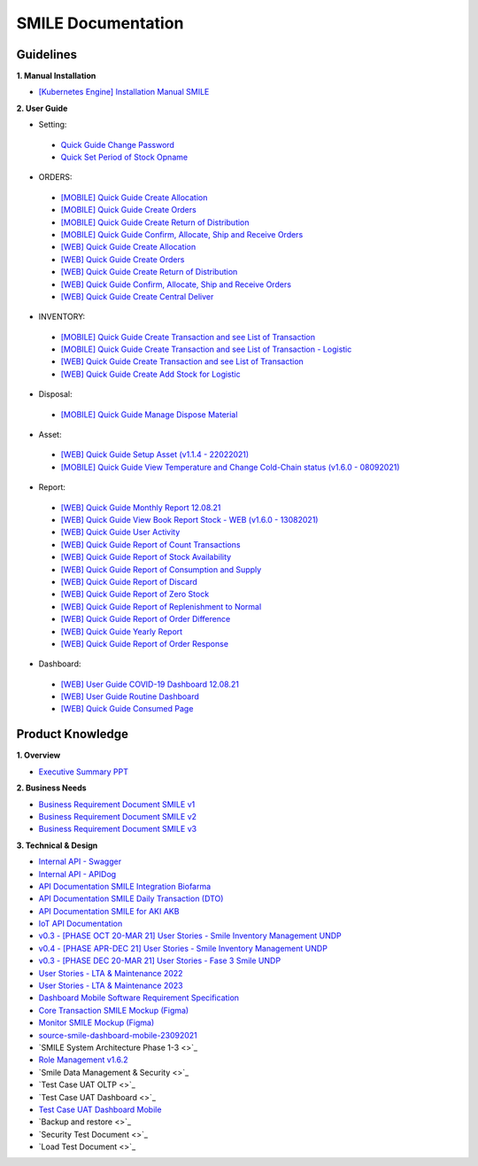 SMILE Documentation
=====

.. _installation:

Guidelines
----------------

**1. Manual Installation**

- `[Kubernetes Engine] Installation Manual SMILE <https://badractive.sharepoint.com/:b:/s/SMILE-UNICC/EaqEZU6p9RVGtNw2H_YySAkBxP_uLa-Kmy1PdMvIpZq7Qg?e=h40eon>`_

**2. User Guide**

- Setting:
 - `Quick Guide Change Password <https://badractive.sharepoint.com/:p:/s/SMILE-UNICC/EdGXKlxFEnFHk9GpUaSWpVAB3YoMcjRFjpd4T4bmr3awyQ?e=NGA0N9>`_
 - `Quick Set Period of Stock Opname <https://badractive.sharepoint.com/:p:/s/SMILE-UNICC/EY2Iuz-viG9DsuSDGr5Ox0IBf7xJYQAQH4rcwK19yd2EWg?e=BJS5Xr>`_

- ORDERS:
 - `[MOBILE] Quick Guide Create Allocation <https://badractive.sharepoint.com/:p:/s/SMILE-UNICC/EWyf1JipbKBJh3WcMk5jMcIBsSnfgBIG8QzcSuqwRT8GoQ?e=SqzpAh>`_ 
 - `[MOBILE] Quick Guide Create Orders <https://badractive.sharepoint.com/:p:/s/SMILE-UNICC/EXdvKAuvkuNPvzFZK5kFzscBohBbzKGTXCJW2cyZDDzpqA?e=kij03S>`_ 
 - `[MOBILE] Quick Guide Create Return of Distribution <https://badractive.sharepoint.com/:p:/s/SMILE-UNICC/ETohf6dTW7hKtdwTjqG1EaIBamrRE8AqJNynhuROsw8LJA?e=eLsCVE>`_ 
 - `[MOBILE] Quick Guide Confirm, Allocate, Ship and Receive Orders <https://badractive.sharepoint.com/:p:/s/SMILE-UNICC/ERwGXMdT5cFKnlgyUROuKAgBRLezVFd8lJ3Ue6p1ItJ77g?e=Ls9OMJ>`_ 
 - `[WEB] Quick Guide Create Allocation <https://badractive.sharepoint.com/:p:/s/SMILE-UNICC/ERLvHaez6s9KtE5TpVaZs0EBJYQJzlJA3f4Qr7NUMxn0GQ?e=JceGY0>`_ 
 - `[WEB] Quick Guide Create Orders <https://badractive.sharepoint.com/:p:/s/SMILE-UNICC/EQWWzPACJL1Krq7zjDMhzBQBzh7-mJFyqr15779-9EGObg?e=Xahqiq>`_ 
 - `[WEB] Quick Guide Create Return of Distribution <https://badractive.sharepoint.com/:p:/s/SMILE-UNICC/ESJLcE0QwWxNhozCnDRe680BSa1L7TMdxCVvFQkSEhqCgg?e=ZMWBep>`_ 
 - `[WEB] Quick Guide Confirm, Allocate, Ship and Receive Orders <https://badractive.sharepoint.com/:p:/s/SMILE-UNICC/EaZ-wT6OITFBib2Kz8ObXGgBhUuFMtCLzcCIOsC1VoecPA?e=tFv6Pt>`_ 
 - `[WEB] Quick Guide Create Central Deliver <https://badractive.sharepoint.com/:p:/s/SMILE-UNICC/EeaLHoUspT9Ioa3CARbvOCcB8Y1X2-xTHltCxCyvel814Q?e=aMgaas>`_ 

- INVENTORY:
 - `[MOBILE] Quick Guide Create Transaction and see List of Transaction <https://badractive.sharepoint.com/:p:/s/SMILE-UNICC/Eatlc12gzXpPv3fVR5cXwocBPrg1cocSLfk4BL269o_77A?e=PYmpUb>`_ 
 - `[MOBILE] Quick Guide Create Transaction and see List of Transaction - Logistic <https://badractive.sharepoint.com/:p:/s/SMILE-UNICC/EcJlWD6KLBhNuw-1Mf1Q3EQB7K0h1AyNlRR6rYV7bnFeoA?e=7GtXda>`_ 
 - `[WEB]  Quick Guide Create Transaction and see List of Transaction <https://badractive.sharepoint.com/:p:/s/SMILE-UNICC/EXQLMG9_E7VDhSKnzpI4MIgBngDv_XNgkXZBUKYqz3XM4g?e=QbWcxe>`_ 
 - `[WEB] Quick Guide Create Add Stock for Logistic <https://badractive.sharepoint.com/:p:/s/SMILE-UNICC/EdLcxvsLMABJpdQXn0cBMugB5hi8HNkqS_FlgWyvxC4nVw?e=JBdJ6D>`_ 


- Disposal: 
 - `[MOBILE] Quick Guide Manage Dispose Material <https://badractive.sharepoint.com/:p:/s/SMILE-UNICC/EWPLonBC0fBGgCZvPUM0wB0BMCZ1gC4hoGjTKtQBH65tKA?e=iYF0h6>`_ 

- Asset: 
 - `[WEB] Quick Guide Setup Asset (v1.1.4 - 22022021) <https://badractive.sharepoint.com/:b:/s/SMILE-UNICC/EdYRmLA1e-hBppkWeDS_KEEBFO42hCyUgA8wKJgS_IlBuw?e=WziJEn>`_ 
 - `[MOBILE] Quick Guide View Temperature and Change Cold-Chain status (v1.6.0 - 08092021) <https://badractive.sharepoint.com/:b:/s/SMILE-UNICC/EcrcxQwCjbtKp_T2FzhLQxgB9gSsD1oOR-yBQN38Qu2jCw?e=EzQeAp>`_ 

- Report:
 - `[WEB] Quick Guide Monthly Report 12.08.21 <https://badractive.sharepoint.com/:b:/s/SMILE-UNICC/EQyl0ll9mAdBjHD1U04OGWsBEhpLSRjsxWvHydSWfUlfBg?e=psa7jX>`_  
 - `[WEB] Quick Guide View Book Report Stock - WEB (v1.6.0 - 13082021) <https://badractive.sharepoint.com/:p:/s/SMILE-UNICC/EY8RzH8dqaFKqV0hNmuTZR0BZQNUI-oRzD4l51dI3hvo9Q?e=hbw73O>`_ 
 - `[WEB] Quick Guide User Activity <https://badractive.sharepoint.com/:b:/s/SMILE-UNICC/ESHCMgf0BNBKtQNx20g927ABTQRYxwtpmRVGDvFTqOE3tw?e=xsF410>`_ 
 - `[WEB] Quick Guide Report of Count Transactions <https://badractive.sharepoint.com/:p:/s/SMILE-UNICC/ESAAfM-Yqq5KhKdVvVDmEhwBYoY6tdKSDHMzzz-hQUpzUQ?e=xWRTYr>`_
 - `[WEB] Quick Guide Report of Stock Availability <https://badractive.sharepoint.com/:p:/s/SMILE-UNICC/EaNF3PC0ng1EokUrrboctRABMAr_FeehwNWGgYqz84rUOQ?e=uHwHsR>`_
 - `[WEB] Quick Guide Report of Consumption and Supply <https://badractive.sharepoint.com/:p:/s/SMILE-UNICC/EQ5ae40GvvdGi5VSNLr2Q_8BlC3WPJKZuyxbGCXeUe7zCg?e=HoCODc>`_
 - `[WEB] Quick Guide Report of Discard <https://badractive.sharepoint.com/:p:/s/SMILE-UNICC/ETRRLJ-rInxDsOlNnVAk_6cBfZ7IwxFSJCQ4hNbgsnIJpA?e=Wt05Q6>`_
 - `[WEB] Quick Guide Report of Zero Stock <https://badractive.sharepoint.com/:p:/s/SMILE-UNICC/Edlh1UtlLRZChBGwr_BwjlQBHTZjxEGJJVgaHzfYkztyFA?e=FUO8HX>`_
 - `[WEB] Quick Guide Report of Replenishment to Normal <https://badractive.sharepoint.com/:p:/s/SMILE-UNICC/EX82chDrO_JNtfqKkmy0NEcBukYVXDDPCUK8TV-QWYxMDw?e=lgEVHI>`_
 - `[WEB] Quick Guide Report of Order Difference <https://badractive.sharepoint.com/:p:/s/SMILE-UNICC/Ef5x6Q8cA4pAt2jle70AsSABrPZscLb1H6Fz8udbLo7mZg?e=Gan8Kd>`_
 - `[WEB] Quick Guide Yearly Report <https://badractive.sharepoint.com/:p:/s/SMILE-UNICC/Ef6aYOFQiadKvCq1i6Yt8yIB6xB04huTN6zUgcnM7YAUmw?e=N8sW9E>`_
 - `[WEB] Quick Guide Report of Order Response <https://badractive.sharepoint.com/:p:/s/SMILE-UNICC/EWl1VhaXdVBHl7nBlqhm9MMBgTHh7qj-6EYXQYwKqdeWEg?e=5a1P8q>`_

- Dashboard:
 - `[WEB] User Guide COVID-19 Dashboard 12.08.21 <https://badractive.sharepoint.com/:w:/s/SMILE-UNICC/EYz7iI60N4VDkBqvkg9C-Z4BJvdlrELeN2OkIIrLCETH8Q?e=3PlelR>`_ 
 - `[WEB] User Guide Routine Dashboard <https://badractive.sharepoint.com/:w:/s/SMILE-UNICC/EU-8syZRelZAjmPi-GFRu64BR_f5KMn8dq_vWrGPY4z-aw?e=joegIl>`_ 
 - `[WEB] Quick Guide Consumed Page <https://badractive.sharepoint.com/:p:/s/SMILE-UNICC/EZ8gZlHraNVNh075YTjY2G4B8vR9QgxX1D7NQhPjmmsKvA?e=HTE7sB>`_ 

Product Knowledge
----------------

**1. Overview**

- `Executive Summary PPT <https://badractive.sharepoint.com/:p:/s/SMILE-UNICC/EVZWbkFzAoNLv4EQWaj-AnYB1-YOr2prhf_kOFhBG5Mn6g?e=dG67Vr>`_

**2. Business Needs**

- `Business Requirement Document SMILE v1 <https://badractive.sharepoint.com/:w:/s/SMILE-UNICC/EXNHzTNs6INDviTuc4gl9dsBAPrzjXmboOdy0E82vFFe_Q?e=A1wT0o>`_
- `Business Requirement Document SMILE v2 <https://badractive.sharepoint.com/:w:/s/SMILE-UNICC/Ea2cqdjSYz1BuoL3aHCHkdgBQHmjnLGa5ntt1HPRe5Iuyg?e=bqryge>`_
- `Business Requirement Document SMILE v3 <https://badractive.sharepoint.com/:w:/s/SMILE-UNICC/EQJTGuOQrVBPhfIp-1N0G_4BVOq5tFHS-MT73sXmfHuVRg?e=S9FS7S>`_

**3. Technical & Design**

- `Internal API - Swagger <https://api.smile-indonesia.id/api-docs#/>`_
- `Internal API - APIDog <http://docs-smile.badr.co.id/>`_
- `API Documentation SMILE Integration Biofarma <https://badractive.sharepoint.com/:p:/s/SMILE-UNICC/EdDUXIJ8fF5Es0FGdqK4OHABru1NB-sPSgIXfPafbXuazg?e=TrAAve>`_
- `API Documentation SMILE Daily Transaction (DTO) <https://badractive.sharepoint.com/:w:/s/SMILE-UNICC/EQAGW5947X5DjQ8-Iv-t-z0BMAONbxLoC2c2PbmqGBX2Ww?e=EfhJSM>`_
- `API Documentation SMILE for AKI AKB <https://badractive.sharepoint.com/:w:/s/SMILE-UNICC/EVI1hPYf0VFNtsNpcnLyTLsBcMukDOovDjmuOwBb5iLEiQ?e=QaR6qC>`_
- `IoT API Documentation <https://badractive.sharepoint.com/:w:/s/SMILE-UNICC/EQAeCLw9w_5MmitWGyM31akBHrp-emRSisYrzCC_kMGOfg?e=ZsjjX4>`_
- `v0.3 - [PHASE OCT 20-MAR 21] User Stories - Smile Inventory Management UNDP <https://badractive.sharepoint.com/:x:/s/SMILE-UNICC/ETHLUEtLveFFp3sFxro0SbABtmhOPiqzJDBEat4Poni9PQ?e=G6ULCu>`_
- `v0.4 - [PHASE APR-DEC 21] User Stories - Smile Inventory Management UNDP <https://badractive.sharepoint.com/:x:/s/SMILE-UNICC/EXwdaUTwM2NGqveoaNN3fMcBd9xbEDmUZzRShLABqhU8nw?e=eLc1J7>`_
- `v0.3 - [PHASE DEC 20-MAR 21] User Stories - Fase 3 Smile UNDP <https://badractive.sharepoint.com/:x:/s/SMILE-UNICC/EWBuFX3QYApFkiYB4cQ7ziEBJo6skDlSDfOrtLG1UN25jQ?e=qdmKAY>`_
- `User Stories - LTA & Maintenance 2022 <https://badractive.sharepoint.com/:x:/s/SMILE-UNICC/Efu8_KsYe0JBrbxuh1NWg6sBO_QsGua9URAdqCJDYEc6FA?e=o5gEU2>`_
- `User Stories - LTA & Maintenance 2023 <https://badractive.sharepoint.com/:x:/s/SMILE-UNICC/EYsqdVCl7OVHuRXis1w360UBC2PFMwn63-kuKaBvLRhjJg?e=8U3U4L>`_
- `Dashboard Mobile Software Requirement Specification <https://badractive.sharepoint.com/:w:/s/SMILE-UNICC/ESrwcwA3WBZLmcHKx8ByYacBeBHXegN50o1pRJf4bHQ7VA?e=2aIJ28>`_
- `Core Transaction SMILE Mockup (Figma) <https://www.figma.com/file/ljJGXpfIZJ0xYXaeOecPZt/%F0%9F%92%BC-Store-Smile-v2.0?node-id=0%3A1>`_
- `Monitor SMILE Mockup (Figma) <https://www.figma.com/file/B6PmlRvL3hWyMGXgWYERLk/%F0%9F%92%BC-Monitor-SMILE-UNDP?node-id=1%3A12>`_
- `source-smile-dashboard-mobile-23092021 <https://badractive.sharepoint.com/:f:/s/SMILE-UNICC/EkaQI54cUxVPimH3dw1C5F8BcDlbzl93k3sokt3ulEYXAA?e=k4eMxT>`_
- `SMILE System Architecture Phase 1-3 <>`_
- `Role Management v1.6.2 <https://badractive.sharepoint.com/:x:/s/SMILE-UNICC/EUVUcITHZQdIv0G2_pBJQLEBFrSk_nI_xU00gu3qxcjT5Q?e=guCepi>`_
- `Smile Data Management & Security <>`_
- `Test Case UAT OLTP <>`_
- `Test Case UAT Dashboard <>`_
- `Test Case UAT Dashboard Mobile <https://badractive.sharepoint.com/:w:/s/SMILE-UNICC/EeuL_HAIl9dBjFii6cZAxAIBb3Sxu5U0qflB3R7s2gYnXw?e=iIaXmU>`_
- `Backup and restore <>`_
- `Security Test Document <>`_
- `Load Test Document <>`_
